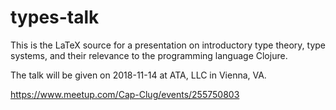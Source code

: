 #+STARTUP: showall

* types-talk

This is the LaTeX source for a presentation on introductory type theory, type
systems, and their relevance to the programming language Clojure.

The talk will be given on 2018-11-14 at ATA, LLC in Vienna, VA.

https://www.meetup.com/Cap-Clug/events/255750803
